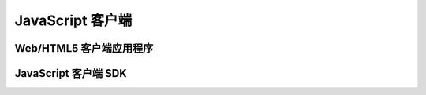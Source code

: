 ===============================
JavaScript 客户端
===============================


Web/HTML5 客户端应用程序
===============================


JavaScript 客户端 SDK
===============================